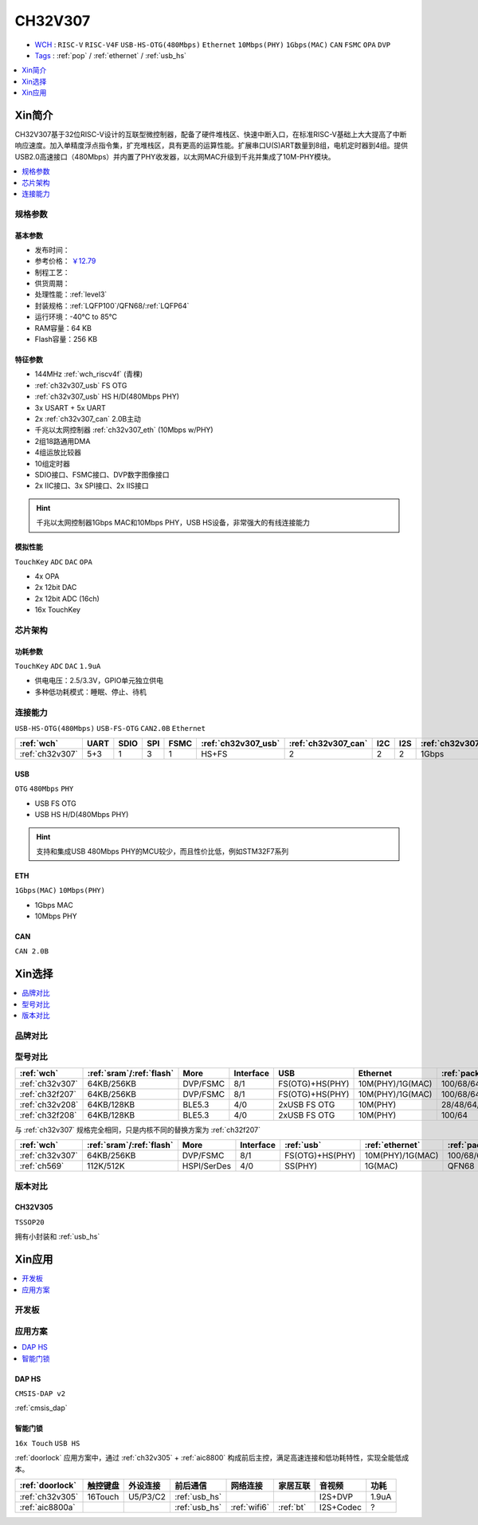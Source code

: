 .. _NO_014:
.. _ch32v307:

CH32V307
============

* `WCH <http://www.wch.cn/>`_ : ``RISC-V`` ``RISC-V4F`` ``USB-HS-OTG(480Mbps)`` ``Ethernet`` ``10Mbps(PHY)`` ``1Gbps(MAC)`` ``CAN`` ``FSMC`` ``OPA`` ``DVP``
* `Tags <https://github.com/SoCXin/CH32V307>`_ : :ref:`pop` / :ref:`ethernet` / :ref:`usb_hs`

.. contents::
    :local:
    :depth: 1

Xin简介
-----------

.. image:: ./images/CH32V307.png
    :target: http://www.wch.cn/products/CH32V307.html

CH32V307基于32位RISC-V设计的互联型微控制器，配备了硬件堆栈区、快速中断入口，在标准RISC-V基础上大大提高了中断响应速度。加入单精度浮点指令集，扩充堆栈区，具有更高的运算性能。扩展串口U(S)ART数量到8组，电机定时器到4组。提供USB2.0高速接口（480Mbps）并内置了PHY收发器，以太网MAC升级到千兆并集成了10M-PHY模块。

.. contents::
    :local:
    :depth: 1

规格参数
~~~~~~~~~~~


基本参数
^^^^^^^^^^^

* 发布时间：
* 参考价格： `￥12.79 <https://item.szlcsc.com/3443981.html>`_
* 制程工艺：
* 供货周期：
* 处理性能：:ref:`level3`
* 封装规格：:ref:`LQFP100`/QFN68/:ref:`LQFP64`
* 运行环境：-40°C to 85°C
* RAM容量：64 KB
* Flash容量：256 KB


特征参数
^^^^^^^^^^^

* 144MHz :ref:`wch_riscv4f` (青稞)
* :ref:`ch32v307_usb` FS OTG
* :ref:`ch32v307_usb` HS H/D(480Mbps PHY)
* 3x USART + 5x UART
* 2x :ref:`ch32v307_can` 2.0B主动
* 千兆以太网控制器 :ref:`ch32v307_eth` (10Mbps w/PHY)
* 2组18路通用DMA
* 4组运放比较器
* 10组定时器
* SDIO接口、FSMC接口、DVP数字图像接口
* 2x IIC接口、3x SPI接口、2x IIS接口


.. hint::
    千兆以太网控制器1Gbps MAC和10Mbps PHY，USB HS设备，非常强大的有线连接能力

模拟性能
^^^^^^^^^^^
``TouchKey`` ``ADC`` ``DAC`` ``OPA``

* 4x OPA
* 2x 12bit DAC
* 2x 12bit ADC (16ch)
* 16x TouchKey

芯片架构
~~~~~~~~~~~


.. image:: ./images/CH32V307P.png
    :target: http://www.wch.cn/products/CH32V307.html


功耗参数
^^^^^^^^^^^

``TouchKey`` ``ADC`` ``DAC`` ``1.9uA``

* 供电电压：2.5/3.3V，GPIO单元独立供电
* 多种低功耗模式：睡眠、停止、待机

.. image:: ./images/CH32V307pwr.png
    :target: http://www.wch.cn/products/CH32V307.html

.. image:: ./images/CH32V307ulp.png
    :target: http://www.wch.cn/products/CH32V307.html





连接能力
~~~~~~~~~~~

``USB-HS-OTG(480Mbps)`` ``USB-FS-OTG`` ``CAN2.0B`` ``Ethernet``

.. list-table::
    :header-rows:  1

    * - :ref:`wch`
      - UART
      - SDIO
      - SPI
      - FSMC
      - :ref:`ch32v307_usb`
      - :ref:`ch32v307_can`
      - I2C
      - I2S
      - :ref:`ch32v307_eth`
    * - :ref:`ch32v307`
      - 5+3
      - 1
      - 3
      - 1
      - HS+FS
      - 2
      - 2
      - 2
      - 1Gbps

.. _ch32v307_usb:

USB
^^^^^^^^^^^

``OTG`` ``480Mbps`` ``PHY``

* USB FS OTG
* USB HS H/D(480Mbps PHY)

.. hint::
    支持和集成USB 480Mbps PHY的MCU较少，而且性价比低，例如STM32F7系列


.. _ch32v307_eth:

ETH
^^^^^^^^^^^
``1Gbps(MAC)`` ``10Mbps(PHY)``

* 1Gbps MAC
* 10Mbps PHY

.. _ch32v307_can:

CAN
^^^^^^^^^^^
``CAN 2.0B``


Xin选择
-----------

.. contents::
    :local:
    :depth: 1

品牌对比
~~~~~~~~~~

型号对比
~~~~~~~~~~

.. list-table::
    :header-rows:  1

    * - :ref:`wch`
      - :ref:`sram`/:ref:`flash`
      - More
      - Interface
      - USB
      - Ethernet
      - :ref:`package`
    * - :ref:`ch32v307`
      - 64KB/256KB
      - DVP/FSMC
      - 8/1
      - FS(OTG)+HS(PHY)
      - 10M(PHY)/1G(MAC)
      - 100/68/64
    * - :ref:`ch32f207`
      - 64KB/256KB
      - DVP/FSMC
      - 8/1
      - FS(OTG)+HS(PHY)
      - 10M(PHY)/1G(MAC)
      - 100/68/64
    * - :ref:`ch32v208`
      - 64KB/128KB
      - BLE5.3
      - 4/0
      - 2xUSB FS OTG
      - 10M(PHY)
      - 28/48/64/68
    * - :ref:`ch32f208`
      - 64KB/128KB
      - BLE5.3
      - 4/0
      - 2xUSB FS OTG
      - 10M(PHY)
      - 100/64

与 :ref:`ch32v307` 规格完全相同，只是内核不同的替换方案为 :ref:`ch32f207`

.. list-table::
    :header-rows:  1

    * - :ref:`wch`
      - :ref:`sram`/:ref:`flash`
      - More
      - Interface
      - :ref:`usb`
      - :ref:`ethernet`
      - :ref:`package`
    * - :ref:`ch32v307`
      - 64KB/256KB
      - DVP/FSMC
      - 8/1
      - FS(OTG)+HS(PHY)
      - 10M(PHY)/1G(MAC)
      - 100/68/64
    * - :ref:`ch569`
      - 112K/512K
      - HSPI/SerDes
      - 4/0
      - SS(PHY)
      - 1G(MAC)
      - QFN68


版本对比
~~~~~~~~~~

.. image:: ./images/CH32V2.png
    :target: http://www.wch.cn/products/CH32V307.html

.. _ch32v305:

CH32V305
^^^^^^^^^^^
``TSSOP20``

拥有小封装和 :ref:`usb_hs`

.. image:: ./images/CH32V307list.png
    :target: http://www.wch.cn/products/CH32V307.html


Xin应用
-----------

.. contents::
    :local:
    :depth: 1


开发板
~~~~~~~~~~


.. image:: ./images/YD-CH32V307VCT6.png
    :target: https://item.taobao.com/item.htm?spm=a1z10.5-c.w4002-6273769129.23.3ec643b3epEpoo&id=669871604231


应用方案
~~~~~~~~~~

.. contents::
    :local:
    :depth: 1

DAP HS
^^^^^^^^^^
``CMSIS-DAP v2``

:ref:`cmsis_dap`

.. _doorlock_r1:

智能门锁
^^^^^^^^^^
``16x Touch`` ``USB HS``

:ref:`doorlock` 应用方案中，通过 :ref:`ch32v305` + :ref:`aic8800` 构成前后主控，满足高速连接和低功耗特性，实现全能低成本。


.. list-table::
    :header-rows:  1

    * - :ref:`doorlock`
      - 触控键盘
      - 外设连接
      - 前后通信
      - 网络连接
      - 家居互联
      - 音视频
      - 功耗
    * - :ref:`ch32v305`
      - 16Touch
      - U5/P3/C2
      - :ref:`usb_hs`
      -
      -
      - I2S+DVP
      - 1.9uA
    * - :ref:`aic8800a`
      -
      -
      - :ref:`usb_hs`
      - :ref:`wifi6`
      - :ref:`bt`
      - I2S+Codec
      - ?


